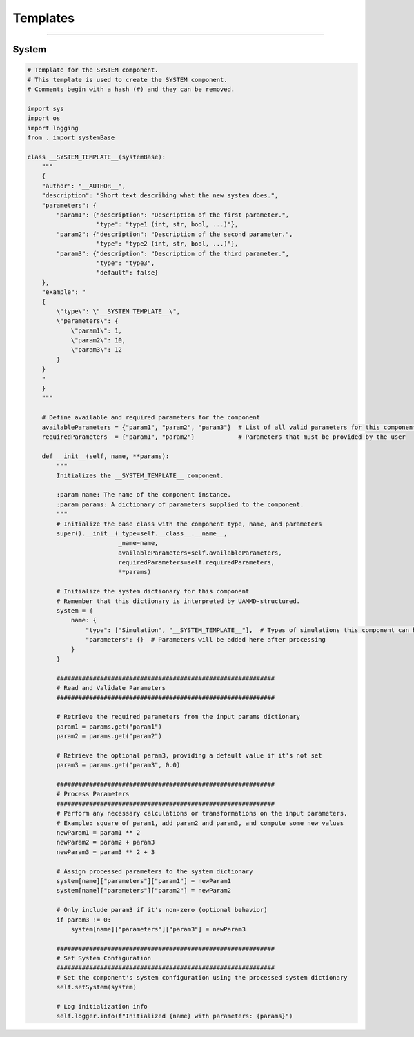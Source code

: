 Templates
=========

----

System
------

.. code-block:: python

    # Template for the SYSTEM component.
    # This template is used to create the SYSTEM component.
    # Comments begin with a hash (#) and they can be removed.

    import sys
    import os
    import logging
    from . import systemBase

    class __SYSTEM_TEMPLATE__(systemBase):
        """
        {
        "author": "__AUTHOR__",
        "description": "Short text describing what the new system does.",
        "parameters": {
            "param1": {"description": "Description of the first parameter.",
                       "type": "type1 (int, str, bool, ...)"},
            "param2": {"description": "Description of the second parameter.",
                       "type": "type2 (int, str, bool, ...)"},
            "param3": {"description": "Description of the third parameter.",
                       "type": "type3",
                       "default": false}
        },
        "example": "
        {
            \"type\": \"__SYSTEM_TEMPLATE__\",
            \"parameters\": {
                \"param1\": 1,
                \"param2\": 10,
                \"param3\": 12
            }
        }
        "
        }
        """

        # Define available and required parameters for the component
        availableParameters = {"param1", "param2", "param3"}  # List of all valid parameters for this component
        requiredParameters  = {"param1", "param2"}            # Parameters that must be provided by the user

        def __init__(self, name, **params):
            """
            Initializes the __SYSTEM_TEMPLATE__ component.

            :param name: The name of the component instance.
            :param params: A dictionary of parameters supplied to the component.
            """
            # Initialize the base class with the component type, name, and parameters
            super().__init__(_type=self.__class__.__name__,
                             _name=name,
                             availableParameters=self.availableParameters,
                             requiredParameters=self.requiredParameters,
                             **params)

            # Initialize the system dictionary for this component
            # Remember that this dictionary is interpreted by UAMMD-structured.
            system = {
                name: {
                    "type": ["Simulation", "__SYSTEM_TEMPLATE__"],  # Types of simulations this component can handle
                    "parameters": {}  # Parameters will be added here after processing
                }
            }

            ############################################################
            # Read and Validate Parameters
            ############################################################

            # Retrieve the required parameters from the input params dictionary
            param1 = params.get("param1")
            param2 = params.get("param2")
            
            # Retrieve the optional param3, providing a default value if it's not set
            param3 = params.get("param3", 0.0)

            ############################################################
            # Process Parameters
            ############################################################
            # Perform any necessary calculations or transformations on the input parameters.
            # Example: square of param1, add param2 and param3, and compute some new values
            newParam1 = param1 ** 2
            newParam2 = param2 + param3
            newParam3 = param3 ** 2 + 3

            # Assign processed parameters to the system dictionary
            system[name]["parameters"]["param1"] = newParam1
            system[name]["parameters"]["param2"] = newParam2

            # Only include param3 if it's non-zero (optional behavior)
            if param3 != 0: 
                system[name]["parameters"]["param3"] = newParam3

            ############################################################
            # Set System Configuration
            ############################################################
            # Set the component's system configuration using the processed system dictionary
            self.setSystem(system)

            # Log initialization info
            self.logger.info(f"Initialized {name} with parameters: {params}")
